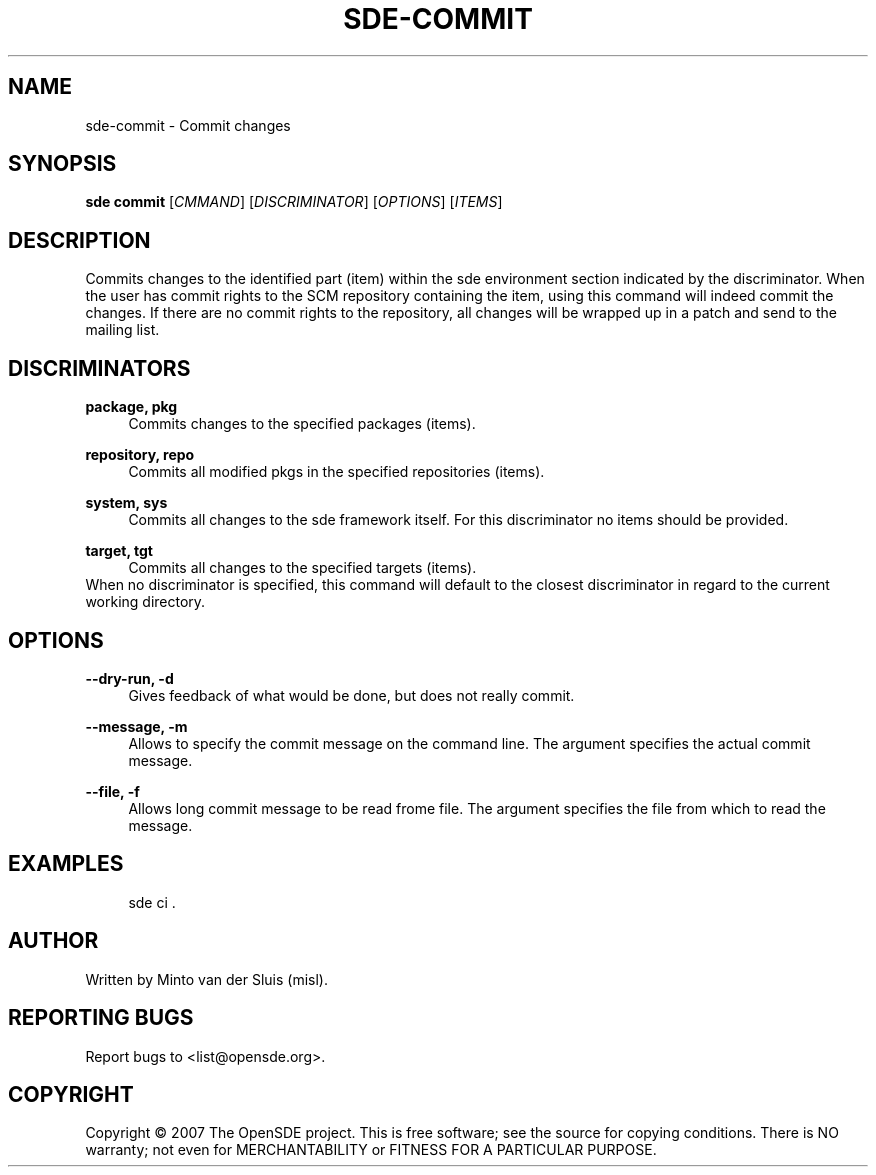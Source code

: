 .\"     Title: sde-commit
.\"    Author: 
.\" Generator: DocBook XSL Stylesheets v1.72.0 <http://docbook.sf.net/>
.\"      Date: 11/25/2007
.\"    Manual: 
.\"    Source: 
.\"
.TH "SDE\-COMMIT" "1" "11/25/2007" "" ""
.\" disable hyphenation
.nh
.\" disable justification (adjust text to left margin only)
.ad l
.SH "NAME"
sde\-commit \- Commit changes
.SH "SYNOPSIS"
\fBsde commit\fR [\fICMMAND\fR] [\fIDISCRIMINATOR\fR] [\fIOPTIONS\fR] [\fIITEMS\fR]
.sp
.SH "DESCRIPTION"
Commits changes to the identified part (item) within the sde environment section indicated by the discriminator. When the user has commit rights to the SCM repository containing the item, using this command will indeed commit the changes. If there are no commit rights to the repository, all changes will be wrapped up in a patch and send to the mailing list.
.sp
.SH "DISCRIMINATORS"
.PP
\fBpackage, pkg\fR
.RS 4
Commits changes to the specified packages (items).
.RE
.PP
\fBrepository, repo\fR
.RS 4
Commits all modified pkgs in the specified repositories (items).
.RE
.PP
\fBsystem, sys\fR
.RS 4
Commits all changes to the sde framework itself. For this discriminator no items should be provided.
.RE
.PP
\fBtarget, tgt\fR
.RS 4
Commits all changes to the specified targets (items).
.RE
When no discriminator is specified, this command will default to the closest discriminator in regard to the current working directory.
.sp
.SH "OPTIONS"
.PP
\fB\-\-dry\-run, \-d\fR
.RS 4
Gives feedback of what would be done, but does not really commit.
.RE
.PP
\fB\-\-message, \-m\fR
.RS 4
Allows to specify the commit message on the command line. The argument specifies the actual commit message.
.RE
.PP
\fB\-\-file, \-f\fR
.RS 4
Allows long commit message to be read frome file. The argument specifies the file from which to read the message.
.RE
.SH "EXAMPLES"
.sp
.RS 4
.nf
sde ci .
.fi
.RE
.SH "AUTHOR"
Written by Minto van der Sluis (misl).
.sp
.SH "REPORTING BUGS"
Report bugs to <list@opensde.org>.
.sp
.SH "COPYRIGHT"
Copyright \(co 2007 The OpenSDE project. This is free software; see the source for copying conditions. There is NO warranty; not even for MERCHANTABILITY or FITNESS FOR A PARTICULAR PURPOSE.
.sp
